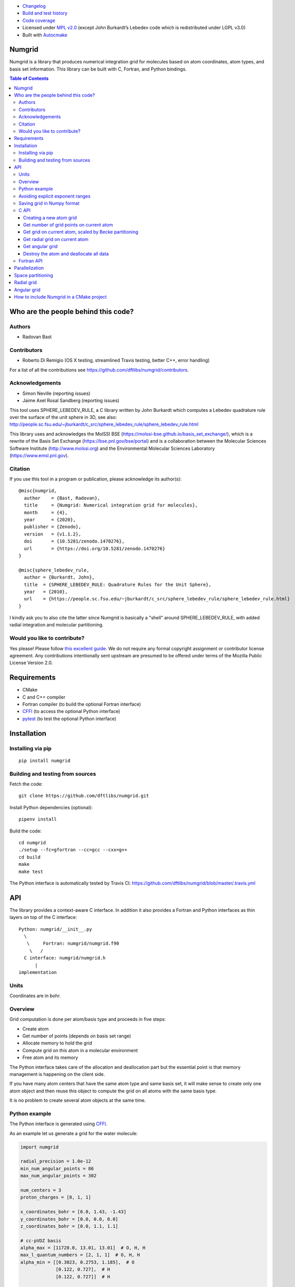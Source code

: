 .. image:: https://travis-ci.org/dftlibs/numgrid.svg?branch=master
   :target: https://travis-ci.org/dftlibs/numgrid/builds
.. image:: https://coveralls.io/repos/dftlibs/numgrid/badge.png?branch=master
   :target: https://coveralls.io/r/dftlibs/numgrid?branch=master
.. image:: https://img.shields.io/badge/license-%20MPL--v2.0-blue.svg
   :target: LICENSE
.. image:: https://badge.fury.io/py/numgrid.svg
   :target: https://badge.fury.io/py/numgrid
.. image:: https://zenodo.org/badge/DOI/10.5281/zenodo.3746461.svg
   :target: https://doi.org/10.5281/zenodo.3746461

- `Changelog <CHANGES.rst>`__
-  `Build and test
   history <https://travis-ci.org/dftlibs/numgrid/builds>`__
-  `Code coverage <https://coveralls.io/r/dftlibs/numgrid>`__
-  Licensed under `MPL v2.0 <LICENSE>`__ (except John
   Burkardt’s Lebedev code which is redistributed under LGPL v3.0)
-  Built with `Autocmake <https://github.com/coderefinery/autocmake>`__


Numgrid
=======

Numgrid is a library that produces numerical integration grid for
molecules based on atom coordinates, atom types, and basis set
information. This library can be built with C, Fortran, and Python bindings.


.. contents:: Table of Contents


Who are the people behind this code?
====================================

Authors
-------

-  Radovan Bast


Contributors
------------

-  Roberto Di Remigio (OS X testing, streamlined Travis testing, better
   C++, error handling)

For a list of all the contributions see
https://github.com/dftlibs/numgrid/contributors.


Acknowledgements
----------------

-  Simon Neville (reporting issues)
-  Jaime Axel Rosal Sandberg (reporting issues)

This tool uses SPHERE_LEBEDEV_RULE, a C library written by John Burkardt which
computes a Lebedev quadrature rule over the surface of the unit sphere in 3D,
see also:
http://people.sc.fsu.edu/~jburkardt/c_src/sphere_lebedev_rule/sphere_lebedev_rule.html

This library uses and acknowledges the
MolSSI BSE (https://molssi-bse.github.io/basis_set_exchange/),
which is a rewrite of the Basis Set Exchange
(https://bse.pnl.gov/bse/portal) and is a collaboration between the Molecular
Sciences Software Institute (http://www.molssi.org) and the Environmental
Molecular Sciences Laboratory (https://www.emsl.pnl.gov).


Citation
--------

If you use this tool in a program or publication, please acknowledge its
author(s)::

  @misc{numgrid,
    author    = {Bast, Radovan},
    title     = {Numgrid: Numerical integration grid for molecules},
    month     = {4},
    year      = {2020},
    publisher = {Zenodo},
    version   = {v1.1.2},
    doi       = {10.5281/zenodo.1470276},
    url       = {https://doi.org/10.5281/zenodo.1470276}
  }

  @misc{sphere_lebedev_rule,
    author = {Burkardt, John},
    title  = {SPHERE_LEBEDEV_RULE: Quadrature Rules for the Unit Sphere},
    year   = {2010},
    url    = {https://people.sc.fsu.edu/~jburkardt/c_src/sphere_lebedev_rule/sphere_lebedev_rule.html}
  }

I kindly ask you to also cite the latter since Numgrid is basically a "shell"
around SPHERE_LEBEDEV_RULE, with added radial integration and molecular
partitioning.


Would you like to contribute?
-----------------------------

Yes please! Please follow `this excellent
guide <http://www.contribution-guide.org>`__. We do not require any
formal copyright assignment or contributor license agreement. Any
contributions intentionally sent upstream are presumed to be offered
under terms of the Mozilla Public License Version 2.0.


Requirements
============

-  CMake
-  C and C++ compiler
-  Fortran compiler (to build the optional Fortran interface)
-  `CFFI <https://cffi.readthedocs.org>`__ (to access the optional
   Python interface)
-  `pytest <http://pytest.org>`__ (to test the optional Python
   interface)


Installation
============

Installing via pip
------------------

::

   pip install numgrid


Building and testing from sources
---------------------------------

Fetch the code::

   git clone https://github.com/dftlibs/numgrid.git

Install Python dependencies (optional)::

   pipenv install

Build the code::

   cd numgrid
   ./setup --fc=gfortran --cc=gcc --cxx=g++
   cd build
   make
   make test

The Python interface is automatically tested by Travis CI:
https://github.com/dftlibs/numgrid/blob/master/.travis.yml


API
===

The library provides a context-aware C interface. In addition it also
provides a Fortran and Python interfaces as thin layers on top of the C
interface::

   Python: numgrid/__init__.py
     \
      \     Fortran: numgrid/numgrid.f90
       \   /
     C interface: numgrid/numgrid.h
         |
   implementation


Units
-----

Coordinates are in bohr.


Overview
--------

Grid computation is done per atom/basis type and proceeds in five steps:

-  Create atom
-  Get number of points (depends on basis set range)
-  Allocate memory to hold the grid
-  Compute grid on this atom in a molecular environment
-  Free atom and its memory

The Python interface takes care of the allocation and deallocation part
but the essential point is that memory management is happening on the
client side.

If you have many atom centers that have the same atom type and same
basis set, it will make sense to create only one atom object and then
reuse this object to compute the grid on all atoms with the same basis
type.

It is no problem to create several atom objects at the same time.


Python example
--------------

The Python interface is generated using
`CFFI <https://cffi.readthedocs.org>`__.

As an example let us generate a grid for the water molecule:

.. code:: python

   import numgrid

   radial_precision = 1.0e-12
   min_num_angular_points = 86
   max_num_angular_points = 302

   num_centers = 3
   proton_charges = [8, 1, 1]

   x_coordinates_bohr = [0.0, 1.43, -1.43]
   y_coordinates_bohr = [0.0, 0.0, 0.0]
   z_coordinates_bohr = [0.0, 1.1, 1.1]

   # cc-pVDZ basis
   alpha_max = [11720.0, 13.01, 13.01]  # O, H, H
   max_l_quantum_numbers = [2, 1, 1]  # O, H, H
   alpha_min = [[0.3023, 0.2753, 1.185],  # O
                [0.122, 0.727],  # H
                [0.122, 0.727]]  # H

   for center_index in range(num_centers):
       context = numgrid.new_atom_grid(radial_precision,
                                       min_num_angular_points,
                                       max_num_angular_points,
                                       proton_charges[center_index],
                                       alpha_max[center_index],
                                       max_l_quantum_numbers[center_index],
                                       alpha_min[center_index])

       num_points = numgrid.get_num_grid_points(context)

       # generate an atomic grid in the molecular environment
       x, y, z, w = numgrid.get_grid(context,
                                     num_centers,
                                     center_index,
                                     x_coordinates_bohr,
                                     y_coordinates_bohr,
                                     z_coordinates_bohr,
                                     proton_charges)

       num_radial_points = numgrid.get_num_radial_grid_points(context)

       # generate an isolated radial grid
       r, w = numgrid.get_radial_grid(context)

       numgrid.free_atom_grid(context)


   # generate an isolated angular grid
   x, y, z, w = numgrid.get_angular_grid(num_angular_grid_points=14)


Avoiding explicit exponent ranges
---------------------------------

Using the Python interface you can choose to not provide
explicit exponent ranges and instead specify the basis
set which is then fetched directly from
https://github.com/MolSSI-BSE/basis_set_exchange
using the wonderful
`MolSSI BSE <https://molssi-bse.github.io/basis_set_exchange/>`__:

.. code:: python

   context = numgrid.new_atom_grid_bse(radial_precision=1.0e-12,
                                       min_num_angular_points=86,
                                       max_num_angular_points=302,
                                       proton_charge=8,
                                       basis_set='cc-pVDZ')


Saving grid in Numpy format
---------------------------

The current API makes is relatively easy to export the computed grid in Numpy format.

In this example we save the radial grid positions and weights to two separate files
in Numpy format:

.. code:: python

   import numgrid
   import numpy as np

   # we assume the context is created
   # ...
   r, w = numgrid.get_radial_grid(context)

   np.save('radial_grid_r.npy', r)
   np.save('radial_grid_w.npy', w)


C API
-----

To see a real example, have a look at the `C++ test
case <test/test_explicit.cpp>`__.


Creating a new atom grid
~~~~~~~~~~~~~~~~~~~~~~~~

.. code:: c

   context_t *numgrid_new_atom_grid(const double radial_precision,
                                    const int min_num_angular_points,
                                    const int max_num_angular_points,
                                    const int proton_charge,
                                    const double alpha_max,
                                    const int max_l_quantum_number,
                                    const double alpha_min[]);

The smaller the ``radial_precision``, the better grid.

For ``min_num_angular_points`` and ``max_num_angular_points``, see
“Angular grid” below.

``alpha_max`` is the steepest basis set exponent.

``alpha_min`` is an array of the size ``max_l_quantum_number`` + 1 and
holds the smallest exponents for each angular momentum. If an angular
momentum set is missing “in the middle”, provide 0.0. In other words,
imagine that you have a basis set which only contains *s* and *d*
functions and no *p* functions and let us assume that the most diffuse
*s* function has the exponent 0.1 and the most diffuse *d* function has
the exponent 0.2, then ``alpha_min`` would be an array of three numbers
holding {0.1, 0.0, 0.2}.


Get number of grid points on current atom
~~~~~~~~~~~~~~~~~~~~~~~~~~~~~~~~~~~~~~~~~

The following two functions are probably self-explaining. We need to
provide the context which refers to a specific atom object.

.. code:: c

   int numgrid_get_num_grid_points(const context_t *context);

   int numgrid_get_num_radial_grid_points(const context_t *context);


Get grid on current atom, scaled by Becke partitioning
~~~~~~~~~~~~~~~~~~~~~~~~~~~~~~~~~~~~~~~~~~~~~~~~~~~~~~

We assume that ``grid_x_bohr``, ``grid_y_bohr``, ``grid_z_bohr``, and
``grid_w`` are allocated by the caller and have the length that equals
the number of grid points.

``x_coordinates_bohr``, ``y_coordinates_bohr``, ``z_coordinates_bohr``,
and ``proton_charges`` refer to the molecular environment and have the
size ``num_centers``.

Using ``center_index`` we tell the code which of the atom centers is the
one we have computed the grid for.

.. code:: c

   void numgrid_get_grid(const context_t *context,
                         const int num_centers,
                         const int center_index,
                         const double x_coordinates_bohr[],
                         const double y_coordinates_bohr[],
                         const double z_coordinates_bohr[],
                         const int proton_charges[],
                         double grid_x_bohr[],
                         double grid_y_bohr[],
                         double grid_z_bohr[],
                         double grid_w[]);


Get radial grid on current atom
~~~~~~~~~~~~~~~~~~~~~~~~~~~~~~~

We assume that ``radial_grid_r_bohr`` and ``radial_grid_w`` are
allocated by the caller and have both the length that equals the number
of radial grid points.

.. code:: c

   void numgrid_get_radial_grid(const context_t *context,
                                double radial_grid_r_bohr[],
                                double radial_grid_w[]);


Get angular grid
~~~~~~~~~~~~~~~~

This does not refer to any specific atom and does not require any
context.

``num_angular_grid_points`` has to be one of the many supported Lebedev
grids (see table on the bottom of this page) and the code will assume
that the grid arrays are allocated by the caller and have at least the
size ``num_angular_grid_points``.

.. code:: c

   void numgrid_get_angular_grid(const int num_angular_grid_points,
                                 double angular_grid_x_bohr[],
                                 double angular_grid_y_bohr[],
                                 double angular_grid_z_bohr[],
                                 double angular_grid_w[]);


Destroy the atom and deallocate all data
~~~~~~~~~~~~~~~~~~~~~~~~~~~~~~~~~~~~~~~~

.. code:: c

   void numgrid_free_atom_grid(context_t *context);


Fortran API
-----------

Closely follows the C API. To see a real example, have a look at the
`Fortran test case <test/test_explicit.f90>`__.


Parallelization
===============

The design decision was to not parallelize the library but rather
parallelize over the atom/basis types by the caller. This simplifies
modularity and code reuse.


Space partitioning
==================

The molecular integration grid is generated from atom-centered grids by
scaling the grid weights according to the Becke partitioning scheme,
`JCP 88, 2547 (1988) <http://dx.doi.org/10.1063/1.454033>`__. The
default Becke hardness is 3.


Radial grid
===========

The radial grid is generated according to Lindh, Malmqvist, and
Gagliardi, `TCA 106, 178
(2001) <http://dx.doi.org/10.1007/s002140100263>`__.

The motivation for this choice is the nice feature of the above scheme
that the range of the radial grid is basis set dependent. The precision
can be tuned with one single radial precision parameter. The smaller the
radial precision, the better quality grid you obtain.

The basis set (more precisely the Gaussian primitives/exponents) are
used to generate the atomic radial grid range. This means that a more
diffuse basis set generates a more diffuse radial grid.

If you need a grid but you do not have a basis set or choose not to use
a specific one, then you can feed the library with a fantasy basis set
consisting of just two primitives. You can then adjust the range by
making the exponents more steep or more diffuse.


Angular grid
============

The angular grid is generated according to Lebedev and Laikov [A
quadrature formula for the sphere of the 131st algebraic order of
accuracy, Russian Academy of Sciences Doklady Mathematics, Volume 59,
Number 3, 1999, pages 477-481].

The angular grid is pruned. The pruning is a primitive linear
interpolation between the minimum number and the maximum number of
angular points per radial shell. The maximum number is reached at 0.2
times the Bragg radius of the center.

The higher the values for minimum and maximum number of angular points,
the better.

For the minimum and maximum number of angular points the code will use
the following table and select the closest number with at least the
desired precision::

   {6,    14,   26,   38,   50,   74,   86,   110,  146,
    170,  194,  230,  266,  302,  350,  434,  590,  770,
    974,  1202, 1454, 1730, 2030, 2354, 2702, 3074, 3470,
    3890, 4334, 4802, 5294, 5810}

Taking the same number for the minimum and maximum number of angular
points switches off pruning.


How to include Numgrid in a CMake project
=========================================

There are multiple ways to achieve this. Here is how to include
the library using ``FetchContent``:

.. code:: cmake

  cmake_minimum_required(VERSION 3.11 FATAL_ERROR)

  project(example LANGUAGES CXX)

  include(FetchContent)

  FetchContent_Declare(
    numgrid
    GIT_REPOSITORY https://github.com/dftlibs/numgrid.git
    GIT_TAG        e14bf969d68e7847f5e40f36816f61f245211a9b
  )

  FetchContent_GetProperties(numgrid)

  if(NOT numgrid_POPULATED)
    FetchContent_Populate(numgrid)
    add_subdirectory(
      ${numgrid_SOURCE_DIR}
      ${numgrid_BINARY_DIR}
      )
  endif()

  add_executable(example "")

  target_sources(
    example
    PRIVATE
      main.cpp
    )

  target_link_libraries(
    example
    PRIVATE
      numgrid-objects
    )
